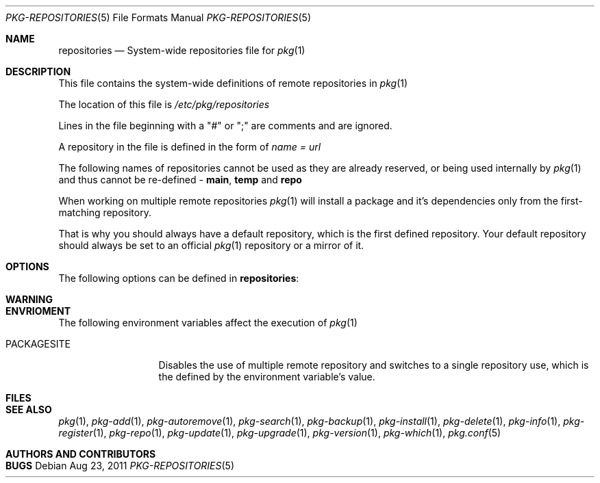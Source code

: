 .\"
.\" FreeBSD pkg - a next generation package for the installation and maintenance
.\" of non-core utilities.
.\"
.\" Redistribution and use in source and binary forms, with or without
.\" modification, are permitted provided that the following conditions
.\" are met:
.\" 1. Redistributions of source code must retain the above copyright
.\"    notice, this list of conditions and the following disclaimer.
.\" 2. Redistributions in binary form must reproduce the above copyright
.\"    notice, this list of conditions and the following disclaimer in the
.\"    documentation and/or other materials provided with the distribution.
.\"
.\"
.\"     @(#)pkg.1
.\" $FreeBSD$
.\"
.Dd Aug 23, 2011
.Dt PKG-REPOSITORIES 5
.Os
.Sh NAME
.Nm "repositories"
.Nd System-wide repositories file for
.Xr pkg 1
.Sh DESCRIPTION
This file contains the system-wide definitions
of remote repositories in
.Xr pkg 1
.Pp
The location of this file is
.Fa /etc/pkg/repositories
.Pp
Lines in the file beginning with a "#" or ";" are comments
and are ignored.
.Pp
A repository in the file is defined in the form of
.Fa name = url
.Pp
The following names of repositories cannot be used as
they are already reserved, or being used internally by
.Xr pkg 1
and thus cannot be re-defined - \fBmain\fP, \fBtemp\fP and \fBrepo\fP
.Pp
When working on multiple remote repositories
.Xr pkg 1
will install a package and it's dependencies only from the 
first-matching repository.
.Pp
That is why you should always have a default repository, which is the first
defined repository. Your default repository should always be set to an
official
.Xr pkg 1
repository or a mirror of it.
.Pp
.Sh OPTIONS
The following options can be defined in
.Nm :
.Bl -tag -width F1
.El
.Sh WARNING
.Sh ENVRIOMENT
The following environment variables affect the execution of
.Xr pkg 1
.Bl -tag -width ".Ev PACKAGESITE"
.It Ev PACKAGESITE
Disables the use of multiple remote repository and switches to a
single repository use, which is the defined by the environment 
variable's value.
.El
.Sh FILES
.Sh SEE ALSO
.Xr pkg 1 ,
.Xr pkg-add 1 ,
.Xr pkg-autoremove 1 ,
.Xr pkg-search 1 ,
.Xr pkg-backup 1 ,
.Xr pkg-install 1 ,
.Xr pkg-delete 1 ,
.Xr pkg-info 1 ,
.Xr pkg-register 1 ,
.Xr pkg-repo 1 ,
.Xr pkg-update 1 ,
.Xr pkg-upgrade 1 ,
.Xr pkg-version 1 ,
.Xr pkg-which 1 ,
.Xr pkg.conf 5
.Sh AUTHORS AND CONTRIBUTORS
.Sh BUGS
